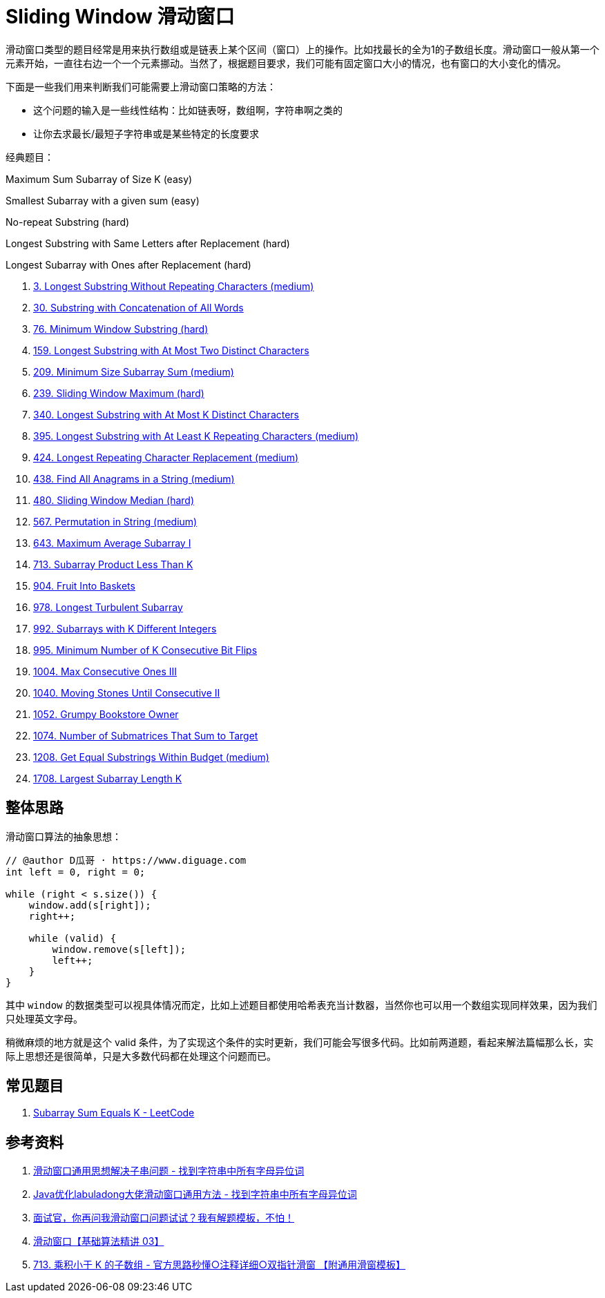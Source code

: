 [#0000-01-sliding-window]
= Sliding Window 滑动窗口

滑动窗口类型的题目经常是用来执行数组或是链表上某个区间（窗口）上的操作。比如找最长的全为1的子数组长度。滑动窗口一般从第一个元素开始，一直往右边一个一个元素挪动。当然了，根据题目要求，我们可能有固定窗口大小的情况，也有窗口的大小变化的情况。

下面是一些我们用来判断我们可能需要上滑动窗口策略的方法：

* 这个问题的输入是一些线性结构：比如链表呀，数组啊，字符串啊之类的
* 让你去求最长/最短子字符串或是某些特定的长度要求

经典题目：

Maximum Sum Subarray of Size K (easy)

Smallest Subarray with a given sum (easy)

No-repeat Substring (hard)

Longest Substring with Same Letters after Replacement (hard)

Longest Subarray with Ones after Replacement (hard)

. xref:0003-longest-substring-without-repeating-characters.adoc[3. Longest Substring Without Repeating Characters (medium)]
. xref:0030-substring-with-concatenation-of-all-words.adoc[30. Substring with Concatenation of All Words]
. xref:0076-minimum-window-substring.adoc[76. Minimum Window Substring (hard)]
. xref:0159-longest-substring-with-at-most-two-distinct-characters.adoc[159. Longest Substring with At Most Two Distinct Characters]
. xref:0209-minimum-size-subarray-sum.adoc[209. Minimum Size Subarray Sum (medium)]
. xref:0239-sliding-window-maximum.adoc[239. Sliding Window Maximum (hard)]
. xref:0340-longest-substring-with-at-most-k-distinct-characters.adoc[340. Longest Substring with At Most K Distinct Characters]
. xref:0395-longest-substring-with-at-least-k-repeating-characters.adoc[395. Longest Substring with At Least K Repeating Characters (medium)]
. xref:0424-longest-repeating-character-replacement.adoc[424. Longest Repeating Character Replacement (medium)]
. xref:0438-find-all-anagrams-in-a-string.adoc[438. Find All Anagrams in a String (medium)]
. xref:0480-sliding-window-median.adoc[480. Sliding Window Median (hard)]
. xref:0567-permutation-in-string.adoc[567. Permutation in String (medium)]
. xref:0643-maximum-average-subarray-i.adoc[643. Maximum Average Subarray I]
. xref:0713-subarray-product-less-than-k.adoc[713. Subarray Product Less Than K]
. xref:0904-fruit-into-baskets.adoc[904. Fruit Into Baskets]
. xref:0978-longest-turbulent-subarray.adoc[978. Longest Turbulent Subarray]
. xref:0992-subarrays-with-k-different-integers.adoc[992. Subarrays with K Different Integers]
. xref:0995-minimum-number-of-k-consecutive-bit-flips.adoc[995. Minimum Number of K Consecutive Bit Flips]
. xref:1004-max-consecutive-ones-iii.adoc[1004. Max Consecutive Ones III]
. xref:1040-moving-stones-until-consecutive-ii.adoc[1040. Moving Stones Until Consecutive II]
. xref:1052-grumpy-bookstore-owner.adoc[1052. Grumpy Bookstore Owner]
. xref:1074-number-of-submatrices-that-sum-to-target.adoc[1074. Number of Submatrices That Sum to Target]
. xref:1208-get-equal-substrings-within-budget.adoc[1208. Get Equal Substrings Within Budget (medium)]
. xref:1708-largest-subarray-length-k.adoc[1708. Largest Subarray Length K]

== 整体思路

滑动窗口算法的抽象思想：

[source]
----
// @author D瓜哥 · https://www.diguage.com
int left = 0, right = 0;

while (right < s.size()) {
    window.add(s[right]);
    right++;

    while (valid) {
        window.remove(s[left]);
        left++;
    }
}
----

其中 `window` 的数据类型可以视具体情况而定，比如上述题目都使用哈希表充当计数器，当然你也可以用一个数组实现同样效果，因为我们只处理英文字母。

稍微麻烦的地方就是这个 valid 条件，为了实现这个条件的实时更新，我们可能会写很多代码。比如前两道题，看起来解法篇幅那么长，实际上思想还是很简单，只是大多数代码都在处理这个问题而已。

== 常见题目

. https://leetcode.com/problems/subarray-sum-equals-k/[Subarray Sum Equals K - LeetCode^]




== 参考资料

. https://leetcode.cn/problems/find-all-anagrams-in-a-string/solutions/9749/hua-dong-chuang-kou-tong-yong-si-xiang-jie-jue-zi-/[滑动窗口通用思想解决子串问题 - 找到字符串中所有字母异位词^]
. https://leetcode-cn.com/problems/find-all-anagrams-in-a-string/solution/javayou-hua-labuladongda-lao-hua-dong-chuang-kou-t/[Java优化labuladong大佬滑动窗口通用方法 - 找到字符串中所有字母异位词^]
. https://mp.weixin.qq.com/s/6YeZUCYj5ft-OGa85sQegw[面试官，你再问我滑动窗口问题试试？我有解题模板，不怕！^]
. https://www.bilibili.com/video/BV1hd4y1r7Gq/[滑动窗口【基础算法精讲 03】^]
. https://leetcode.cn/problems/subarray-product-less-than-k/solutions/1320871/jian-dan-yi-dong-xiang-xi-zhu-jie-shuang-jvy3/[713. 乘积小于 K 的子数组 - 官方思路秒懂○注释详细○双指针滑窗 【附通用滑窗模板】^]
